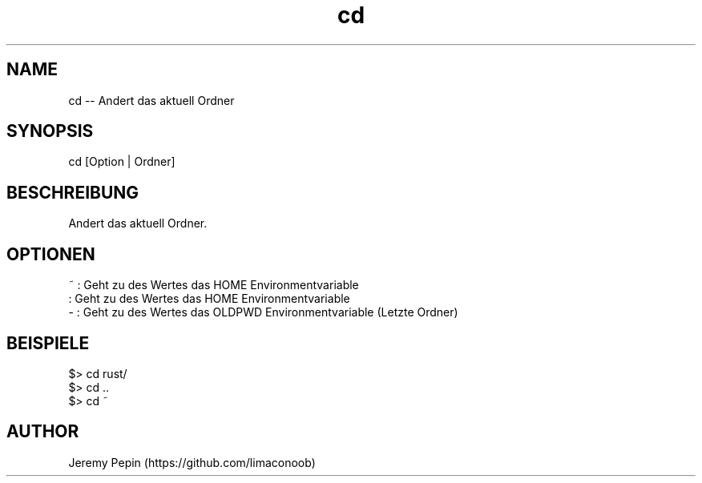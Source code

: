 .\"  cd.
.\" Contact vivek@nixcraft.net.in to correct errors or typos.
.TH cd 1 "23 Juli 2016" "cd(1)" "Meine eigenen Builtins"
.SH NAME
cd \-\- Andert das aktuell Ordner
.SH SYNOPSIS
cd [Option | Ordner]
.SH BESCHREIBUNG
Andert das aktuell Ordner.
.SH OPTIONEN
 ~  : Geht zu des Wertes das HOME Environmentvariable
    : Geht zu des Wertes das HOME Environmentvariable
 -  : Geht zu des Wertes das OLDPWD Environmentvariable (Letzte Ordner)
.SH BEISPIELE
 $> cd rust/
 $> cd ..
 $> cd ~
.SH AUTHOR
Jeremy Pepin (https://github.com/limaconoob)

